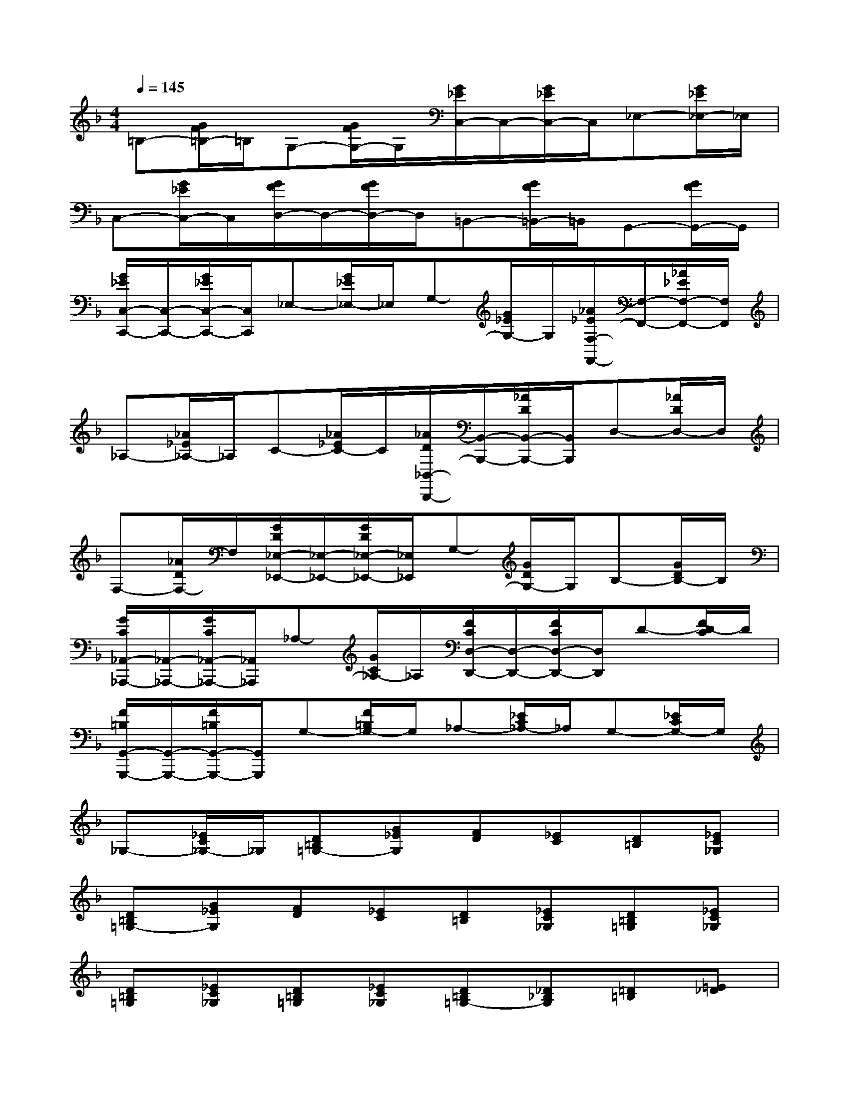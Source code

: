 X:1
T:
M:4/4
L:1/8
Q:1/4=145
K:F%1flats
V:1
=B,-[G/2F/2=B,/2-]=B,/2G,-[G/2F/2G,/2-]G,/2[G/2_E/2C,/2-]C,/2-[G/2_E/2C,/2-]C,/2_E,-[G/2_E/2_E,/2-]_E,/2|
C,-[G/2_E/2C,/2-]C,/2[G/2F/2D,/2-]D,/2-[G/2F/2D,/2-]D,/2=B,,-[G/2F/2=B,,/2-]=B,,/2G,,-[G/2F/2G,,/2-]G,,/2|
[G/2_E/2C,/2-C,,/2-][C,/2-C,,/2-][G/2_E/2C,/2-C,,/2-][C,/2C,,/2]_E,-[G/2_E/2_E,/2-]_E,/2G,-[G/2_E/2G,/2-]G,/2[_A/2_E/2F,/2-F,,/2-][F,/2-F,,/2-][_A/2_E/2F,/2-F,,/2-][F,/2F,,/2]|
_A,-[_A/2_E/2_A,/2-]_A,/2C-[_A/2_E/2C/2-]C/2[_A/2D/2_B,,/2-B,,,/2-][B,,/2-B,,,/2-][_A/2D/2B,,/2-B,,,/2-][B,,/2B,,,/2]D,-[_A/2D/2D,/2-]D,/2|
F,-[_A/2D/2F,/2-]F,/2[G/2D/2_E,/2-_E,,/2-][_E,/2-_E,,/2-][G/2D/2_E,/2-_E,,/2-][_E,/2_E,,/2]G,-[G/2D/2G,/2-]G,/2B,-[G/2D/2B,/2-]B,/2|
[G/2C/2_A,,/2-_A,,,/2-][_A,,/2-_A,,,/2-][G/2C/2_A,,/2-_A,,,/2-][_A,,/2_A,,,/2]_A,-[G/2C/2_A,/2-]_A,/2[F/2C/2D,/2-D,,/2-][D,/2-D,,/2-][F/2C/2D,/2-D,,/2-][D,/2D,,/2]D-[F/2D/2-C/2]D/2|
[F/2=B,/2G,,/2-G,,,/2-][G,,/2-G,,,/2-][F/2=B,/2G,,/2-G,,,/2-][G,,/2G,,,/2]G,-[F/2=B,/2G,/2-]G,/2_A,-[_E/2C/2_A,/2-]_A,/2G,-[_E/2C/2G,/2-]G,/2|
_G,-[_E/2C/2_G,/2-]_G,/2[D=B,=G,-][G_EG,][FD][_EC][D=B,][_EC_G,]|
[D=B,=G,-][G_EG,][FD][_EC][D=B,][_EC_G,][D=B,=G,][_EC_G,]|
[D=B,=G,][_EC_G,][D=B,=G,][_EC_G,][D=B,=G,-][_D_B,G,][=D=B,][=E_D]|
[F=D][GE][=A2F2F,2][A2F2C2F,2][A2F2C2F,2]|
[A4F4C4-F,4][G2E2C2C,2][GD-=B,-G,,-][FD=B,G,,]|
[F2D2=B,2G,,2][F2D2=B,2G,,2][F4D4=B,4G,,4]|
[E2C2A,,2][GEF,,-][FDF,,][E2C2G,,2][D2=B,2G,,2]|
[ECC,-][cC,]defg[a2F2C2]|
[a2F2C2][a2F2C2][a3F3-C3-][=b/2F/2-C/2-][a/2F/2C/2-]